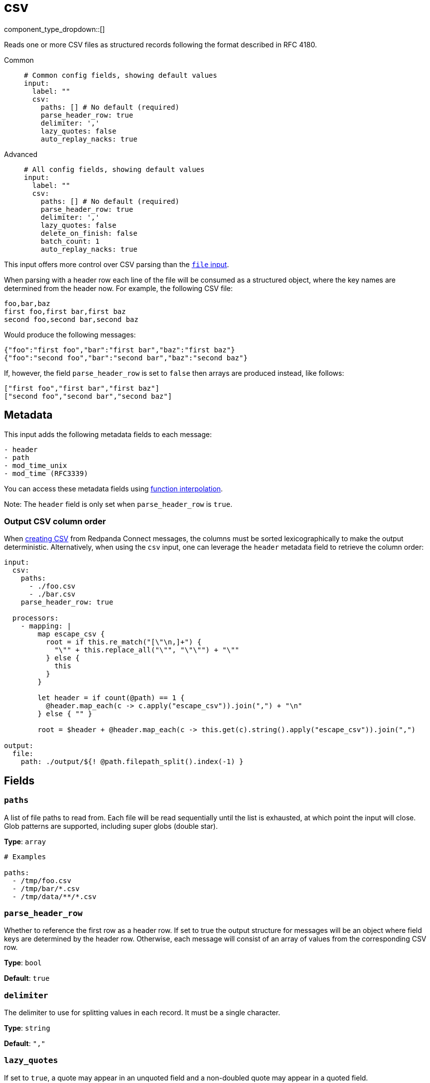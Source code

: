 = csv
:type: input
:status: stable
:categories: ["Local"]



////
     THIS FILE IS AUTOGENERATED!

     To make changes, edit the corresponding source file under:

     https://github.com/redpanda-data/connect/tree/main/internal/impl/<provider>.

     And:

     https://github.com/redpanda-data/connect/tree/main/cmd/tools/docs_gen/templates/plugin.adoc.tmpl
////


component_type_dropdown::[]


Reads one or more CSV files as structured records following the format described in RFC 4180.


[tabs]
======
Common::
+
--

```yml
# Common config fields, showing default values
input:
  label: ""
  csv:
    paths: [] # No default (required)
    parse_header_row: true
    delimiter: ','
    lazy_quotes: false
    auto_replay_nacks: true
```

--
Advanced::
+
--

```yml
# All config fields, showing default values
input:
  label: ""
  csv:
    paths: [] # No default (required)
    parse_header_row: true
    delimiter: ','
    lazy_quotes: false
    delete_on_finish: false
    batch_count: 1
    auto_replay_nacks: true
```

--
======

This input offers more control over CSV parsing than the xref:components:inputs/file.adoc[`file` input].

When parsing with a header row each line of the file will be consumed as a structured object, where the key names are determined from the header now. For example, the following CSV file:

```csv
foo,bar,baz
first foo,first bar,first baz
second foo,second bar,second baz
```

Would produce the following messages:

```json
{"foo":"first foo","bar":"first bar","baz":"first baz"}
{"foo":"second foo","bar":"second bar","baz":"second baz"}
```

If, however, the field `parse_header_row` is set to `false` then arrays are produced instead, like follows:

```json
["first foo","first bar","first baz"]
["second foo","second bar","second baz"]
```

== Metadata

This input adds the following metadata fields to each message:

```text
- header
- path
- mod_time_unix
- mod_time (RFC3339)
```

You can access these metadata fields using xref:configuration:interpolation.adoc#bloblang-queries[function interpolation].

Note: The `header` field is only set when `parse_header_row` is `true`.

=== Output CSV column order

When xref:guides:bloblang/advanced.adoc#creating-csv[creating CSV] from Redpanda Connect messages, the columns must be sorted lexicographically to make the output deterministic. Alternatively, when using the `csv` input, one can leverage the `header` metadata field to retrieve the column order:

```yaml
input:
  csv:
    paths:
      - ./foo.csv
      - ./bar.csv
    parse_header_row: true

  processors:
    - mapping: |
        map escape_csv {
          root = if this.re_match("[\"\n,]+") {
            "\"" + this.replace_all("\"", "\"\"") + "\""
          } else {
            this
          }
        }

        let header = if count(@path) == 1 {
          @header.map_each(c -> c.apply("escape_csv")).join(",") + "\n"
        } else { "" }

        root = $header + @header.map_each(c -> this.get(c).string().apply("escape_csv")).join(",")

output:
  file:
    path: ./output/${! @path.filepath_split().index(-1) }
```


== Fields

=== `paths`

A list of file paths to read from. Each file will be read sequentially until the list is exhausted, at which point the input will close. Glob patterns are supported, including super globs (double star).


*Type*: `array`


```yml
# Examples

paths:
  - /tmp/foo.csv
  - /tmp/bar/*.csv
  - /tmp/data/**/*.csv
```

=== `parse_header_row`

Whether to reference the first row as a header row. If set to true the output structure for messages will be an object where field keys are determined by the header row. Otherwise, each message will consist of an array of values from the corresponding CSV row.


*Type*: `bool`

*Default*: `true`

=== `delimiter`

The delimiter to use for splitting values in each record. It must be a single character.


*Type*: `string`

*Default*: `","`

=== `lazy_quotes`

If set to `true`, a quote may appear in an unquoted field and a non-doubled quote may appear in a quoted field.


*Type*: `bool`

*Default*: `false`
Requires version 4.1.0 or newer

=== `delete_on_finish`

Whether to delete input files from the disk once they are fully consumed.


*Type*: `bool`

*Default*: `false`

=== `batch_count`

Optionally process records in batches. This can help to speed up the consumption of exceptionally large CSV files. When the end of the file is reached the remaining records are processed as a (potentially smaller) batch.


*Type*: `int`

*Default*: `1`

=== `auto_replay_nacks`

Whether messages that are rejected (nacked) at the output level should be automatically replayed indefinitely, eventually resulting in back pressure if the cause of the rejections is persistent. If set to `false` these messages will instead be deleted. Disabling auto replays can greatly improve memory efficiency of high throughput streams as the original shape of the data can be discarded immediately upon consumption and mutation.


*Type*: `bool`

*Default*: `true`

This input is particularly useful when consuming CSV from files too large to parse entirely within memory. However, in cases where CSV is consumed from other input types it's also possible to parse them using the xref:guides:bloblang/methods.adoc#parse_csv[Bloblang `parse_csv` method].

